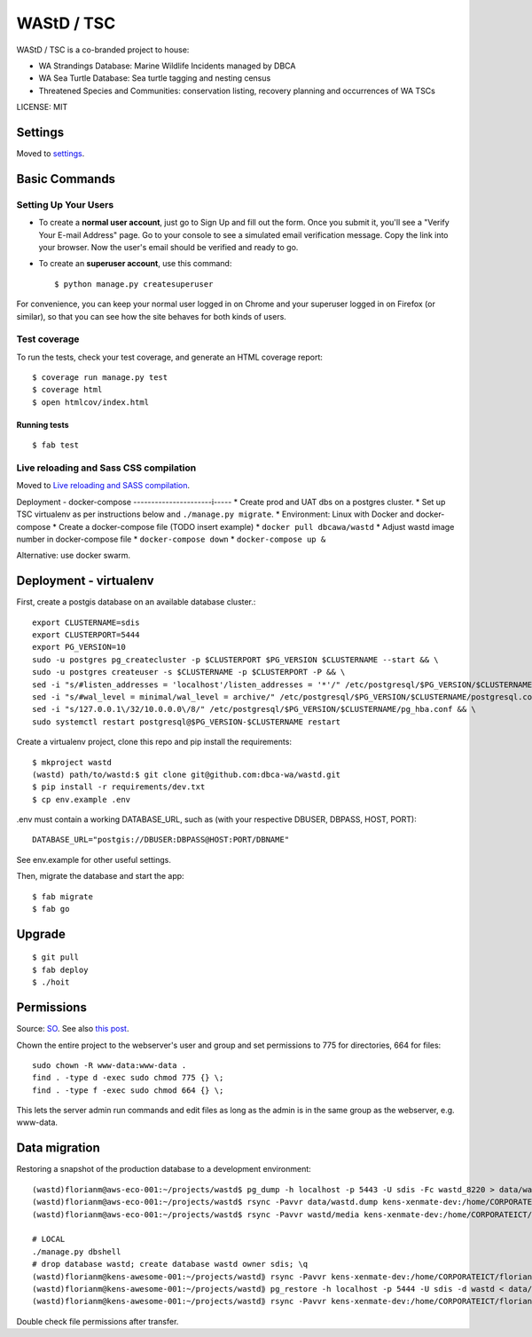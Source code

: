 WAStD / TSC
==============================
WAStD / TSC is a co-branded project to house:

* WA Strandings Database: Marine Wildlife Incidents managed by DBCA
* WA Sea Turtle Database: Sea turtle tagging and nesting census
* Threatened Species and Communities: conservation listing, recovery planning and occurrences of WA TSCs

.. image:: https://img.shields.io/badge/built%20with-Cookiecutter%20Django-ff69b4.svg
     :target: https://github.com/pydanny/cookiecutter-django/
     :alt: Built with Cookiecutter Django
.. image:: https://circleci.com/gh/dbca-wa/wastd.svg?style=svg
     :target: https://circleci.com/gh/dbca-wa/wastd
     :alt: Test status
.. image:: https://coveralls.io/repos/github/dbca-wa/wastd/badge.svg?branch=master
     :target: https://coveralls.io/github/dbca-wa/wastd?branch=master
     :alt: Test coverage

LICENSE: MIT

Settings
------------

Moved to settings_.

.. _settings: http://cookiecutter-django.readthedocs.io/en/latest/settings.html

Basic Commands
--------------

Setting Up Your Users
^^^^^^^^^^^^^^^^^^^^^

* To create a **normal user account**, just go to Sign Up and fill out the form.
  Once you submit it, you'll see a "Verify Your E-mail Address" page.
  Go to your console to see a simulated email verification message.
  Copy the link into your browser. Now the user's email should be verified and ready to go.

* To create an **superuser account**, use this command::

    $ python manage.py createsuperuser

For convenience, you can keep your normal user logged in on Chrome and your
superuser logged in on Firefox (or similar), so that you can see how the site
behaves for both kinds of users.

Test coverage
^^^^^^^^^^^^^

To run the tests, check your test coverage, and generate an HTML coverage report::

    $ coverage run manage.py test
    $ coverage html
    $ open htmlcov/index.html

Running tests
~~~~~~~~~~~~~

::

  $ fab test


Live reloading and Sass CSS compilation
^^^^^^^^^^^^^^^^^^^^^^^^^^^^^^^^^^^^^^^

Moved to `Live reloading and SASS compilation`_.

.. _`Live reloading and SASS compilation`: http://cookiecutter-django.readthedocs.io/en/latest/live-reloading-and-sass-compilation.html


Deployment - docker-compose
----------------------i-----
* Create prod and UAT dbs on a postgres cluster.
* Set up TSC virtualenv as per instructions below and ``./manage.py migrate``.
* Environment: Linux with Docker and docker-compose
* Create a docker-compose file (TODO insert example)
* ``docker pull dbcawa/wastd``
* Adjust wastd image number in docker-compose file
* ``docker-compose down``
* ``docker-compose up &``

Alternative: use docker swarm.

Deployment - virtualenv
-----------------------
First, create a postgis database on an available database cluster.::

    export CLUSTERNAME=sdis
    export CLUSTERPORT=5444
    export PG_VERSION=10
    sudo -u postgres pg_createcluster -p $CLUSTERPORT $PG_VERSION $CLUSTERNAME --start && \
    sudo -u postgres createuser -s $CLUSTERNAME -p $CLUSTERPORT -P && \
    sed -i "s/#listen_addresses = 'localhost'/listen_addresses = '*'/" /etc/postgresql/$PG_VERSION/$CLUSTERNAME/postgresql.conf && \
    sed -i "s/#wal_level = minimal/wal_level = archive/" /etc/postgresql/$PG_VERSION/$CLUSTERNAME/postgresql.conf && \
    sed -i "s/127.0.0.1\/32/10.0.0.0\/8/" /etc/postgresql/$PG_VERSION/$CLUSTERNAME/pg_hba.conf && \
    sudo systemctl restart postgresql@$PG_VERSION-$CLUSTERNAME restart

Create a virtualenv project, clone this repo and pip install the requirements::

    $ mkproject wastd
    (wastd) path/to/wastd:$ git clone git@github.com:dbca-wa/wastd.git
    $ pip install -r requirements/dev.txt
    $ cp env.example .env

.env must contain a working DATABASE_URL, such as (with your respective DBUSER,
DBPASS, HOST, PORT)::

    DATABASE_URL="postgis://DBUSER:DBPASS@HOST:PORT/DBNAME"

See env.example for other useful settings.

Then, migrate the database and start the app::

    $ fab migrate
    $ fab go

Upgrade
-------

::

    $ git pull
    $ fab deploy
    $ ./hoit

Permissions
-----------
Source: `SO <https://stackoverflow.com/a/805453/2813717>`_.
See also `this post <https://stackoverflow.com/a/16409205/2813717>`_.


Chown the entire project to the webserver's user and group and
set permissions to 775 for directories, 664 for files::

    sudo chown -R www-data:www-data .
    find . -type d -exec sudo chmod 775 {} \;
    find . -type f -exec sudo chmod 664 {} \;

This lets the server admin run commands and edit files
as long as the admin is in the same group as the webserver, e.g. www-data.


Data migration
--------------
Restoring a snapshot of the production database to a development environment::

    (wastd)florianm@aws-eco-001:~/projects/wastd$ pg_dump -h localhost -p 5443 -U sdis -Fc wastd_8220 > data/wastd.dump
    (wastd)florianm@aws-eco-001:~/projects/wastd$ rsync -Pavvr data/wastd.dump kens-xenmate-dev:/home/CORPORATEICT/florianm
    (wastd)florianm@aws-eco-001:~/projects/wastd$ rsync -Pavvr wastd/media kens-xenmate-dev:/home/CORPORATEICT/florianm/wastd/media

    # LOCAL
    ./manage.py dbshell
    # drop database wastd; create database wastd owner sdis; \q
    (wastd)florianm@kens-awesome-001:~/projects/wastd⟫ rsync -Pavvr kens-xenmate-dev:/home/CORPORATEICT/florianm/wastd.dump data/
    (wastd)florianm@kens-awesome-001:~/projects/wastd⟫ pg_restore -h localhost -p 5444 -U sdis -d wastd < data/wastd.dump
    (wastd)florianm@kens-awesome-001:~/projects/wastd⟫ rsync -Pavvr kens-xenmate-dev:/home/CORPORATEICT/florianm/wastd/media wastd/media

Double check file permissions after transfer.

